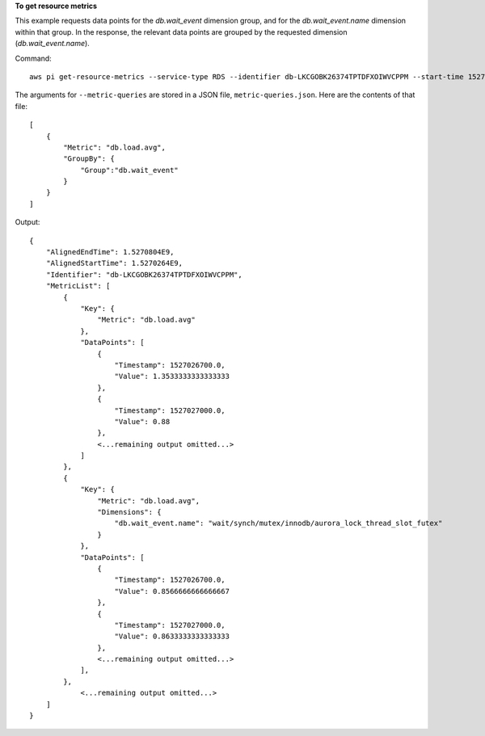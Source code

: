 **To get resource metrics**

This example requests data points for the *db.wait_event* dimension group, and for the *db.wait_event.name* dimension within that group. In the response, the relevant data points are grouped by the requested dimension (*db.wait_event.name*).



Command::

  aws pi get-resource-metrics --service-type RDS --identifier db-LKCGOBK26374TPTDFXOIWVCPPM --start-time 1527026400 --end-time 1527080400 --period-in-seconds 300 --metric db.load.avg --metric-queries file://metric-queries.json

The arguments for ``--metric-queries`` are stored in a JSON file, ``metric-queries.json``.  Here are the contents of that file::

  [
      {
          "Metric": "db.load.avg",
          "GroupBy": { 
              "Group":"db.wait_event" 
          }
      }
  ]


Output::

  {
      "AlignedEndTime": 1.5270804E9,
      "AlignedStartTime": 1.5270264E9,
      "Identifier": "db-LKCGOBK26374TPTDFXOIWVCPPM",
      "MetricList": [
          {
              "Key": {
                  "Metric": "db.load.avg"
              },
              "DataPoints": [
                  {
                      "Timestamp": 1527026700.0,
                      "Value": 1.3533333333333333
                  },
                  {
                      "Timestamp": 1527027000.0,
                      "Value": 0.88
                  },
                  <...remaining output omitted...>
              ]
          },
          {
              "Key": {
                  "Metric": "db.load.avg",
                  "Dimensions": {
                      "db.wait_event.name": "wait/synch/mutex/innodb/aurora_lock_thread_slot_futex"
                  }
              },
              "DataPoints": [
                  {
                      "Timestamp": 1527026700.0,
                      "Value": 0.8566666666666667
                  },
                  {
                      "Timestamp": 1527027000.0,
                      "Value": 0.8633333333333333
                  },
                  <...remaining output omitted...>
              ],
          },
              <...remaining output omitted...>
      ]
  }
